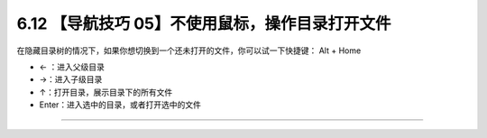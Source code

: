 6.12 【导航技巧 05】不使用鼠标，操作目录打开文件
================================================

|image0|

在隐藏目录树的情况下，如果你想切换到一个还未打开的文件，你可以试一下快捷键：
Alt + Home

-  ← ：进入父级目录
-  →：进入子级目录
-  ↑：打开目录，展示目录下的所有文件
-  Enter：进入选中的目录，或者打开选中的文件

|image1|

--------------

|image2|

.. |image0| image:: http://image.iswbm.com/20200804124133.png
.. |image1| image:: http://image.iswbm.com/Kapture%202020-08-29%20at%2014.36.24.gif
.. |image2| image:: http://image.iswbm.com/20200607174235.png


